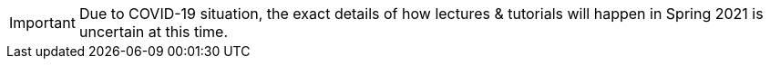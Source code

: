IMPORTANT: Due to COVID-19 situation, the exact details of how lectures & tutorials will happen in Spring 2021 is uncertain at this time. 